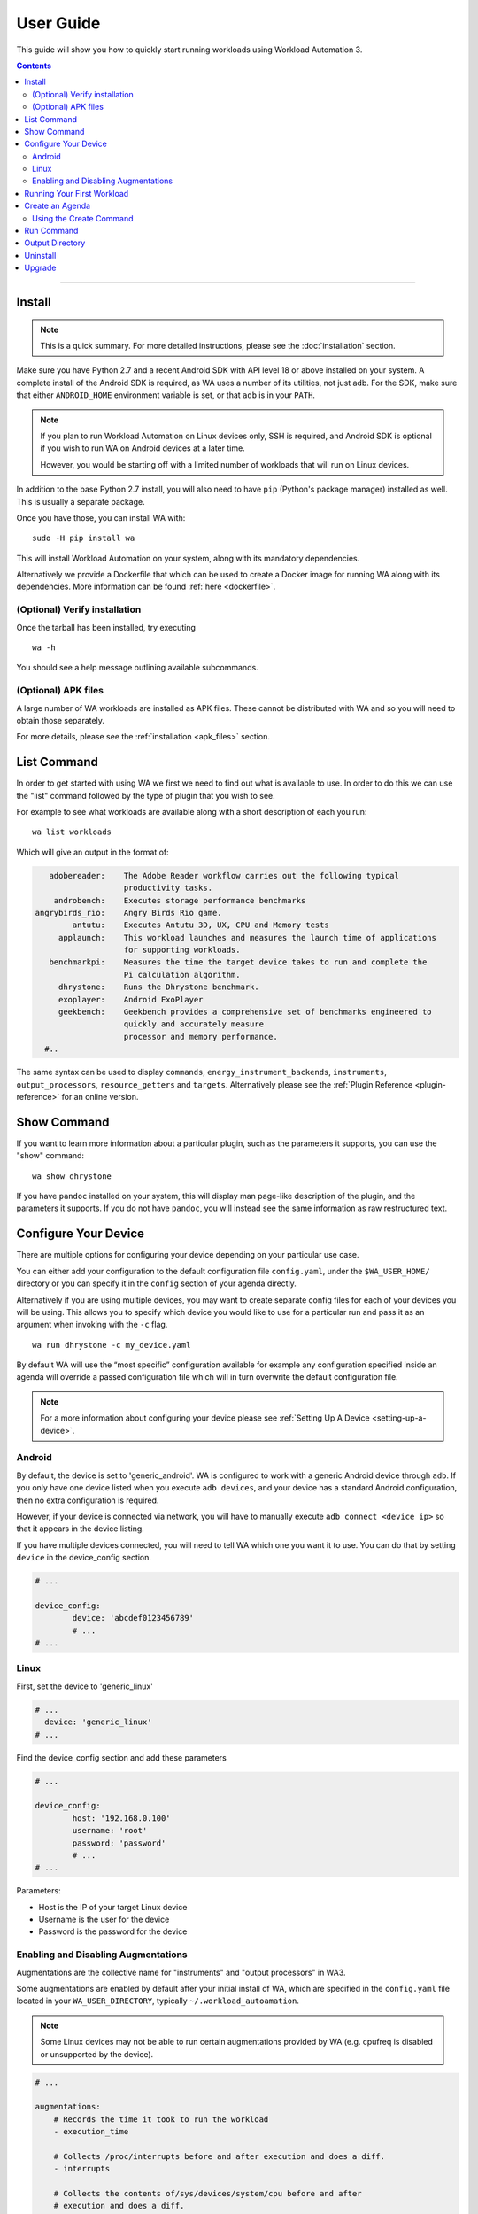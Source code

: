==========
User Guide
==========

This guide will show you how to quickly start running workloads using
Workload Automation 3.

.. contents:: Contents
   :depth: 2
   :local:

---------------------------------------------------------------


Install
=======

.. note:: This is a quick summary. For more detailed instructions, please see
          the :doc:`installation` section.

Make sure you have Python 2.7 and a recent Android SDK with API level 18 or above
installed on your system. A complete install of the Android SDK is required, as
WA uses a number of its utilities, not just adb. For the SDK, make sure that either
``ANDROID_HOME`` environment variable is set, or that ``adb`` is in your ``PATH``.

.. Note:: If you plan to run Workload Automation on Linux devices only, SSH is required,
          and Android SDK is optional if you wish to run WA on Android devices at a
          later time.

          However, you would be starting off with a limited number of workloads that
          will run on Linux devices.

In addition to the base Python 2.7 install, you will also need to have ``pip``
(Python's package manager) installed as well. This is usually a separate package.

Once you have those, you can install WA with::

        sudo -H pip install wa

This will install Workload Automation on your system, along with its mandatory
dependencies.

Alternatively we provide a Dockerfile that which can be used to create a Docker
image for running WA along with its dependencies. More information can be found
:ref:`here <dockerfile>`.

(Optional) Verify installation
-------------------------------

Once the tarball has been installed, try executing ::

        wa -h

You should see a help message outlining available subcommands.


(Optional) APK files
--------------------

A large number of WA workloads are installed as APK files. These cannot be
distributed with WA and so you will need to obtain those separately.

For more details, please see the :ref:`installation <apk_files>` section.


List Command
============

In order to get started with using WA we first we need to find
out what is available to use. In order to do this we can use the "list"
command followed by the type of plugin that you wish to see.

For example to see what workloads are available along with a short description
of each you run::

    wa list workloads

Which will give an output in the format of:

.. code-block:: none

             adobereader:    The Adobe Reader workflow carries out the following typical
                             productivity tasks.
              androbench:    Executes storage performance benchmarks
          angrybirds_rio:    Angry Birds Rio game.
                  antutu:    Executes Antutu 3D, UX, CPU and Memory tests
               applaunch:    This workload launches and measures the launch time of applications
                             for supporting workloads.
             benchmarkpi:    Measures the time the target device takes to run and complete the
                             Pi calculation algorithm.
               dhrystone:    Runs the Dhrystone benchmark.
               exoplayer:    Android ExoPlayer
               geekbench:    Geekbench provides a comprehensive set of benchmarks engineered to
                             quickly and accurately measure
                             processor and memory performance.
            #..

The same syntax can be used to display ``commands``,
``energy_instrument_backends``, ``instruments``, ``output_processors``,
``resource_getters`` and ``targets``. Alternatively please see the
:ref:`Plugin Reference <plugin-reference>` for an online version.

Show Command
============

If you want to learn more information about a particular plugin, such as the
parameters it supports, you can use the "show" command::

    wa show dhrystone

If you have ``pandoc`` installed on your system, this will display man
page-like description of the plugin, and the parameters it supports. If you do
not have ``pandoc``, you will instead see the same information as raw
restructured text.

Configure Your Device
=====================

There are multiple options for configuring your device depending on your
particular use case.

You can either add your configuration to the default configuration file
``config.yaml``, under the ``$WA_USER_HOME/`` directory or you can specify it in
the ``config`` section of your agenda directly.

Alternatively if you are using multiple devices, you may want to create separate
config files for each of your devices you will be using. This allows you to
specify which device you would like to use for a particular run and pass it as
an argument when invoking with the ``-c`` flag.
::

    wa run dhrystone -c my_device.yaml

By default WA will use the “most specific” configuration available for example
any configuration specified inside an agenda will override a passed
configuration file which will in turn overwrite the default configuration file.

.. note:: For a more information about configuring your
          device please see :ref:`Setting Up A Device <setting-up-a-device>`.

Android
-------

By default, the device is set to 'generic_android'. WA is configured to work
with a generic Android device through ``adb``. If you only have one device listed
when you execute ``adb devices``, and your device has a standard Android
configuration, then no extra configuration is required.

However, if your device is connected via network, you will have to manually execute
``adb connect <device ip>`` so that it appears in the device listing.

If you have multiple devices connected, you will need to tell WA which one you
want it to use. You can do that by setting ``device`` in the device_config section.

.. code-block:: yaml

        # ...

        device_config:
                device: 'abcdef0123456789'
                # ...
        # ...

Linux
-----

First, set the device to 'generic_linux'

.. code-block:: yaml

        # ...
          device: 'generic_linux'
        # ...

Find the device_config section and add these parameters

.. code-block:: yaml

        # ...

        device_config:
                host: '192.168.0.100'
                username: 'root'
                password: 'password'
                # ...
        # ...

Parameters:

- Host is the IP of your target Linux device
- Username is the user for the device
- Password is the password for the device

Enabling and Disabling Augmentations
---------------------------------------

Augmentations are the collective name  for  "instruments" and "output
processors" in WA3.

Some augmentations are enabled by default after your initial install of WA,
which are specified in the ``config.yaml`` file located in your
``WA_USER_DIRECTORY``, typically ``~/.workload_autoamation``.

.. note:: Some Linux devices may not be able to run certain augmentations
          provided by WA (e.g. cpufreq is disabled or unsupported by the
          device).

.. code-block:: yaml

        # ...

        augmentations:
            # Records the time it took to run the workload
            - execution_time

            # Collects /proc/interrupts before and after execution and does a diff.
            - interrupts

            # Collects the contents of/sys/devices/system/cpu before and after
            # execution and does a diff.
            - cpufreq

            # Generate a txt file containing general status information about
            # which runs failed and which were successful.
            - status

            # ...

If you only wanted to keep the 'execution_time' instrument enabled, you can comment out
the rest of the list augmentations to disable them.

This should give you basic functionality. If you are working with a development
board or you need some advanced functionality additional configuration may be required.
Please see the :ref:`device setup <setting-up-a-device>` section for more details.

.. note:: In WA2 'Instrumentation' and 'Result Processors' were divided up into their
          own sections in the agenda. In WA3 they now fall under the same category of
          'augmentations'. For compatibility the old naming structure is still valid
          however using the new entry names is recommended.



Running Your First Workload
===========================

The simplest way to run a workload is to specify it as a parameter to WA ``run``
:ref:`run <run-command>` sub-command::

        wa run dhrystone

You will see INFO output from WA as it executes each stage of the run. A
completed run output should look something like this::

        INFO     Creating output directory.
        INFO     Initializing run
        INFO     Connecting to target
        INFO     Setting up target
        INFO     Initializing execution context
        INFO     Generating jobs
        INFO         Loading job wk1 (dhrystone) [1]
        INFO     Installing instruments
        INFO     Installing output processors
        INFO     Starting run
        INFO     Initializing run
        INFO         Initializing job wk1 (dhrystone) [1]
        INFO     Running job wk1
        INFO         Configuring augmentations
        INFO         Configuring target for job wk1 (dhrystone) [1]
        INFO         Setting up job wk1 (dhrystone) [1]
        INFO         Running job wk1 (dhrystone) [1]
        INFO         Tearing down job wk1 (dhrystone) [1]
        INFO         Completing job wk1
        INFO     Job completed with status OK
        INFO     Finalizing run
        INFO         Finalizing job wk1 (dhrystone) [1]
        INFO     Done.
        INFO     Run duration: 9 seconds
        INFO     Ran a total of 1 iterations: 1 OK
        INFO     Results can be found in wa_output


Once the run has completed, you will find a directory called ``wa_output``
in the location where you have invoked ``wa run``. Within this directory,
you will find a "results.csv" file which will contain results obtained for
dhrystone, as well as a "run.log" file containing detailed log output for
the run. You will also find a sub-directory called 'wk1-dhrystone-1' that
contains the results for that iteration. Finally, you will find various additional
information in the ``wa_output/__meta`` subdirectory for example information
extracted from the target and a copy of the agenda file. The contents of
iteration-specific subdirectories will vary from workload to workload, and,
along with the contents of the main output directory, will depend on the
augmentations that were enabled for that run.

The ``run`` sub-command takes a number of options that control its behaviour,
you can view those by executing ``wa run -h``. Please see the :ref:`invocation`
section for details.


Create an Agenda
================

Simply running a single workload is normally of little use. Typically, you would
want to specify several workloads, setup the device state and, possibly, enable
additional augmentations. To do this, you would need to create an "agenda" for
the run that outlines everything you want WA to do.

Agendas are written using YAML_ markup language. A simple agenda might look
like this:

.. code-block:: yaml

        config:
                augmentations:
                    - ~execution_time
                    - json
                iterations: 2
        workloads:
                - memcpy
                - name: dhrystone
                  params:
                        mloops: 5
                        threads: 1

This agenda:

- Specifies two workloads: memcpy and dhrystone.
- Specifies that dhrystone should run in one thread and execute five million loops.
- Specifies that each of the two workloads should be run twice.
- Enables json output processor, in addition to the output processors enabled in
  the config.yaml.
- Disables execution_time instrument, if it is enabled in the config.yaml

An agenda can be created using WA's ``create`` :ref:`command <using-the-create-command>`
or in a text editor and saved as a YAML file.

For more options please see the :ref:`agenda` documentation.

.. _YAML: http://en.wikipedia.org/wiki/YAML

.. _using-the-create-command:

Using the Create Command
-------------------------
The easiest way to create an agenda is to use the 'create' command. For more
in-depth information please see the :ref:`Create Command <create-command>` documentation.

In order to populate the agenda with relevant information you can supply all of
the plugins you wish to use as arguments to the command, for example if we want
to create an agenda file for running ``dhystrone`` on a 'generic android' device and we
want to enable the ``execution_time`` and ``trace-cmd`` instruments and display the
metrics using the ``csv`` output processor. We would use the following command::

    wa create agenda generic_android dhrystone execution_time trace-cmd csv -d my_agenda.yaml

This will produce a `my_agenda.yaml` file containing all the relevant
configuration for the specified plugins along with their default values as shown
below:

.. code-block:: yaml

        config:
            augmentations:
            - execution_time
            - trace-cmd
            - csv
            iterations: 1
            device: generic_android
            device_config:
                adb_server: null
                big_core: null
                core_clusters: null
                core_names: null
                device: null
                disable_selinux: true
                executables_directory: null
                load_default_modules: true
                logcat_poll_period: null
                model: null
                modules: null
                package_data_directory: /data/data
                shell_prompt: !<tag:wa:regex> '8:^.*(shell|root)@.*:/\S* [#$] '
                working_directory: null
            execution_time: {}
            trace-cmd:
                buffer_size: null
                buffer_size_step: 1000
                events:
                - sched*
                - irq*
                - power*
                - thermal*
                functions: null
                no_install: false
                report: true
                report_on_target: false
            csv:
                extra_columns: null
                use_all_classifiers: false
        workloads:
        -   name: dhrystone
            params:
                cleanup_assets: true
                delay: 0
                duration: 0
                mloops: 0
                taskset_mask: 0
                threads: 4


Run Command
============
These examples show some useful options that can be used with WA's ``run`` command.

Once we have created an agenda to use it with WA we can pass it as a argument to
the run command e.g.::

    wa run <path/to/agenda> (e.g. wa run ~/myagenda.yaml)

By default WA will use the "wa_output" directory to stores its output however to
redirect the output to a different directory we can use::

    wa run dhrystone -d my_output_directory

We can also tell WA to use additional config files by supplying it with
the ``-c`` argument. One use case for passing additional config files is if you
have multiple devices you wish test with WA, you can store the relevant device
configuration in individual config files and then pass the file corresponding to
the device you wish to use for that particular test.

.. note:: As previously mentioned, any more specific configuration present in
          the agenda file will overwrite the corresponding config parameters
          specified in the config file(s).


::

    wa run -c myconfig.yaml ~/myagenda.yaml

To use the same output directory but override the existing contents to
store new dhrystone results we can specify the ``-f`` argument::

    wa run -f dhrystone

To display verbose output while running memcpy::

    wa run --verbose memcpy


.. _output_directory:

Output Directory
================

The exact contents on the output directory will depend on configuration options
used, augmentations enabled, etc.

At the top level, there will be a ``run.log`` file containing the complete log
output for the execution. The contents of this file is equivalent to what you
would get in the console when using --verbose option.

The output directory will also contain a ``results.json`` file that lists any
overall run metrics and artifacts that have been collected during the run.
Depending on the augmentations that were enabled there may be other results
files in different formats, for example the ``csv``
:ref:`output processor <output-processors>`. In addition you will find a subdirectory
for each successful iteration executed with output and its own ``results.json``
file for that specific iteration.

If a job fails to complete for some reason, then the output directory for that
job will be moved into a new directory called ``__failed``. If the job was
running on a platform that supports android then WA will take a screen capture
and UI dump from the device.

Finally, there will be a ``__meta`` subdirectory. This will contain a copy of
the agenda file used to run the workloads along with other configuration
files that were used for the execution of that run.

Uninstall
=========

If you have installed Workload Automation via ``pip``, then run this command to
uninstall it::

    sudo pip uninstall wa


.. Note:: It will *not* remove any user configuration (e.g. the ~/.workload_automation
          directory).

Upgrade
=======

To upgrade Workload Automation to the latest version via ``pip``, run::

    sudo pip install --upgrade --no-deps wa

